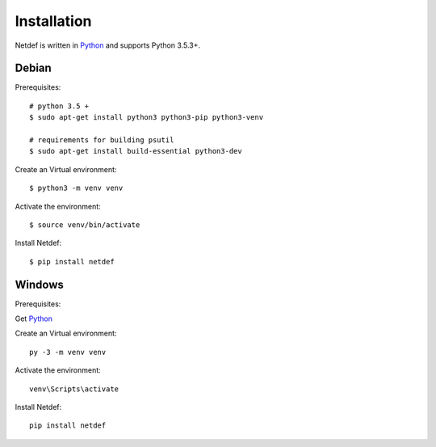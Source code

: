 .. highlight:: shell

============
Installation
============

Netdef is written in `Python`__ and supports Python 3.5.3+.

__ https://docs.python-guide.org/


Debian
------

Prerequisites::

    # python 3.5 +
    $ sudo apt-get install python3 python3-pip python3-venv

    # requirements for building psutil
    $ sudo apt-get install build-essential python3-dev

Create an Virtual environment::

    $ python3 -m venv venv

Activate the environment::

    $ source venv/bin/activate

Install Netdef::

    $ pip install netdef


Windows
-------

Prerequisites:

Get `Python`__

__ https://www.python.org/downloads/windows/

Create an Virtual environment::

    py -3 -m venv venv

Activate the environment::

    venv\Scripts\activate

Install Netdef::

    pip install netdef


